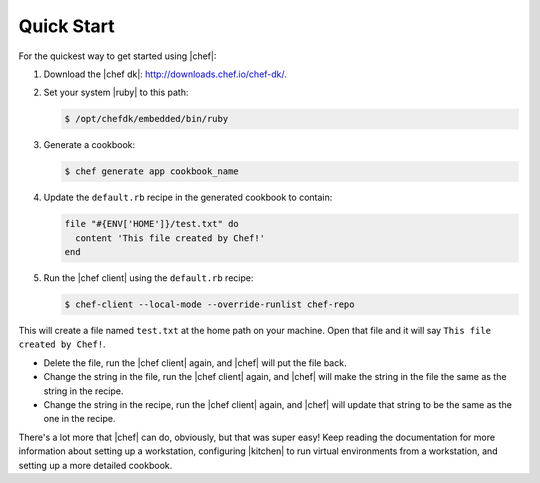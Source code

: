 =====================================================
Quick Start
=====================================================

For the quickest way to get started using |chef|:

#. Download the |chef dk|: http://downloads.chef.io/chef-dk/.
#. Set your system |ruby| to this path:

   .. code-block:: bash

      $ /opt/chefdk/embedded/bin/ruby

#. Generate a cookbook: 

   .. code-block:: bash

      $ chef generate app cookbook_name

#. Update the ``default.rb`` recipe in the generated cookbook to contain:

   .. code-block:: ruby

      file "#{ENV['HOME']}/test.txt" do
        content 'This file created by Chef!'
      end

#. Run the |chef client| using the ``default.rb`` recipe:

   .. code-block:: bash

      $ chef-client --local-mode --override-runlist chef-repo

This will create a file named ``test.txt`` at the home path on your machine. Open that file and it will say ``This file created by Chef!``.

* Delete the file, run the |chef client| again, and |chef| will put the file back.
* Change the string in the file, run the |chef client| again, and |chef| will make the string in the file the same as the string in the recipe.
* Change the string in the recipe, run the |chef client| again, and |chef| will update that string to be the same as the one in the recipe.

There's a lot more that |chef| can do, obviously, but that was super easy! Keep reading the documentation for more information about setting up a workstation, configuring |kitchen| to run virtual environments from a workstation, and setting up a more detailed cookbook.
